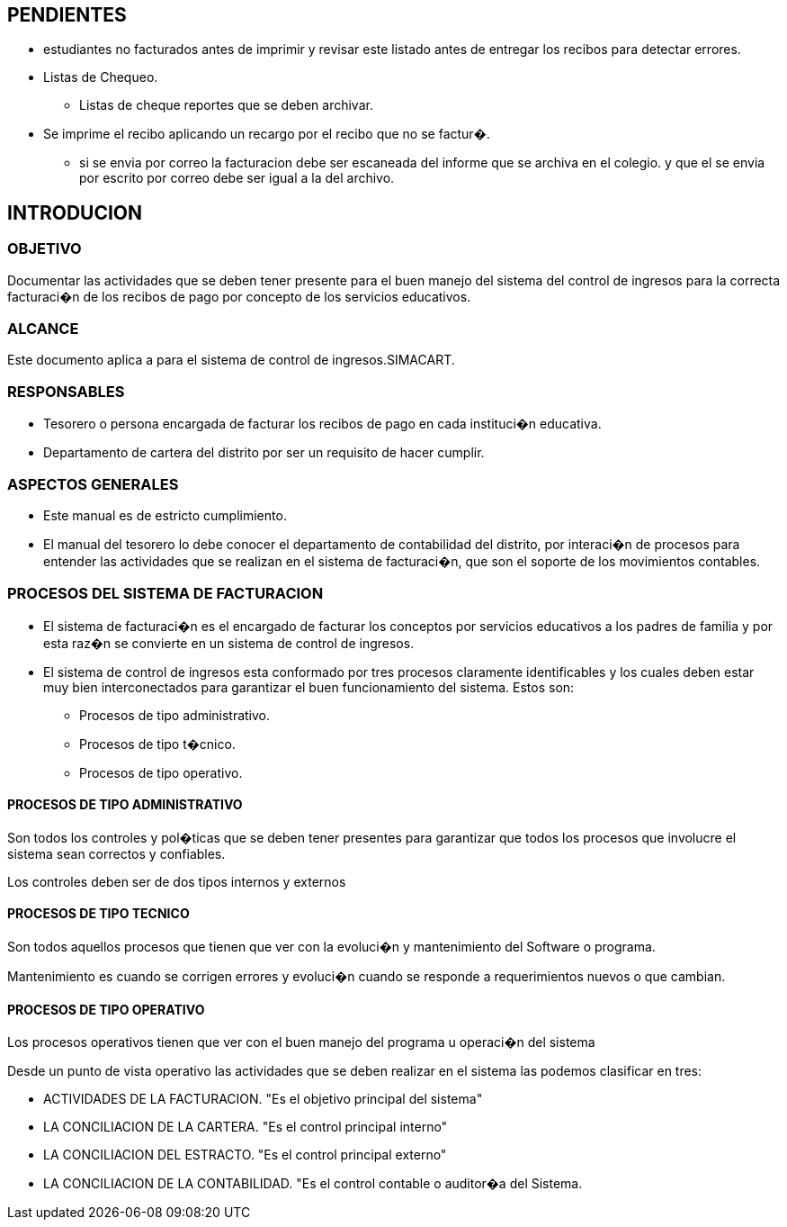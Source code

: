 [[introducion]]

////
a=&#225; e=&#233; i=&#237; o=&#243; u=&#250;

A=&#193; E=&#201; I=&#205; O=&#211; U=&#218;

n=&#241; N=&#209;
////

== PENDIENTES

* estudiantes no facturados antes de imprimir y revisar este listado antes de entregar los recibos para detectar errores.
* Listas de Chequeo.
** Listas de cheque reportes que se deben archivar.
* Se imprime el recibo aplicando un recargo por el recibo que no se factur�.
- si se envia por correo la facturacion debe ser escaneada del informe que se archiva en el colegio. y que el se envia por escrito por correo
  debe ser igual a la del archivo.



== INTRODUCION

=== OBJETIVO

Documentar las actividades que se deben tener presente para el buen manejo del sistema del control de ingresos para la correcta facturaci�n de los recibos
de pago por concepto de los servicios educativos.

=== ALCANCE

Este documento aplica a para el sistema de control de ingresos.SIMACART.

=== RESPONSABLES

* Tesorero o persona encargada de facturar los recibos de pago en cada instituci�n educativa.

* Departamento de cartera del distrito por ser un requisito de hacer cumplir.

=== ASPECTOS GENERALES

* Este manual es de estricto cumplimiento.

* El manual del tesorero lo debe conocer el departamento de contabilidad del distrito, por interaci�n de procesos para entender las actividades que se
  realizan en el sistema de facturaci�n, que son el soporte de los movimientos contables.

=== PROCESOS DEL SISTEMA DE FACTURACION

* El sistema de facturaci�n es el encargado de facturar los conceptos por servicios educativos a los padres de familia y por esta raz�n
  se convierte en un sistema de control de ingresos.

* El sistema de control de ingresos esta conformado por tres procesos claramente identificables y los cuales deben estar muy bien interconectados
  para garantizar el buen funcionamiento del sistema. Estos son:

** Procesos de tipo administrativo.

** Procesos de tipo t�cnico.

** Procesos de tipo operativo.

==== PROCESOS DE TIPO ADMINISTRATIVO

Son todos los controles y pol�ticas que se deben tener presentes para garantizar que todos los procesos que involucre el sistema sean correctos y confiables.

Los controles deben ser de dos tipos internos y externos

==== PROCESOS DE TIPO TECNICO

Son todos aquellos procesos que tienen que ver con la evoluci�n y mantenimiento del Software o programa.

Mantenimiento es cuando se corrigen errores y evoluci�n cuando se responde a requerimientos nuevos o que cambian.

==== PROCESOS DE TIPO OPERATIVO

Los procesos operativos tienen que ver con el buen manejo del programa u operaci�n del sistema

Desde un punto de vista operativo las actividades que se deben realizar en el sistema las podemos clasificar en tres:

* ACTIVIDADES DE LA FACTURACION.   "Es el objetivo principal del sistema"

* LA CONCILIACION DE LA CARTERA. "Es el control principal interno"

* LA CONCILIACION DEL ESTRACTO.   "Es el control principal externo"

* LA CONCILIACION DE LA CONTABILIDAD. "Es el control contable o auditor�a del Sistema.
